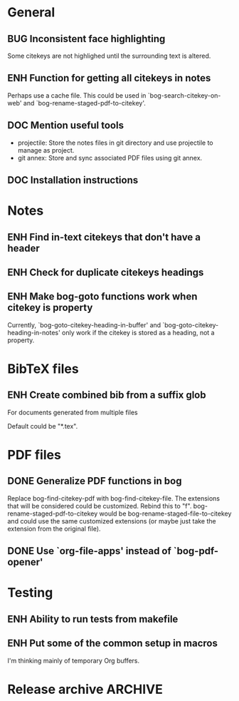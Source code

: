 #+typ_todo: BUG(b) ENH(e) DOC(d) | DONE(n) CANCELED(c@)
#+tags: maybe


* General

** BUG Inconsistent face highlighting

Some citekeys are not highlighed until the surrounding text is altered.

** ENH Function for getting all citekeys in notes

Perhaps use a cache file. This could be used in
`bog-search-citekey-on-web' and `bog-rename-staged-pdf-to-citekey'.

** DOC Mention useful tools

- projectile: Store the notes files in git directory and use projectile
  to manage as project.
- git annex: Store and sync associated PDF files using git annex.

** DOC Installation instructions

* Notes

** ENH Find in-text citekeys that don't have a header

** ENH Check for duplicate citekeys headings

** ENH Make bog-goto functions work when citekey is property

Currently, `bog-goto-citekey-heading-in-buffer' and
`bog-goto-citekey-heading-in-notes' only work if the citekey is stored
as a heading, not a property.

* BibTeX files

** ENH Create combined bib from a suffix glob

For documents generated from multiple files

Default could be "*.tex".

* PDF files

** DONE Generalize PDF functions in bog
   CLOSED: [2014-04-26 Sat 17:01]

Replace bog-find-citekey-pdf with bog-find-citekey-file. The extensions
that will be considered could be customized. Rebind this to "f".
bog-rename-staged-pdf-to-citekey would be
bog-rename-staged-file-to-citekey and could use the same customized
extensions (or maybe just take the extension from the original file).

** DONE Use `org-file-apps' instead of `bog-pdf-opener'
   CLOSED: [2014-04-02 Wed 23:30]

* Testing

** ENH Ability to run tests from makefile

** ENH Put some of the common setup in macros

I'm thinking mainly of temporary Org buffers.

* Release archive                                                   :ARCHIVE:

** v0.6.0
*** CANCELED Switch from obsolete `flet' to `noflet'
    CLOSED: [2014-02-12 Wed 00:50]
    - State "CANCELED"   from "ENH"        [2014-02-12 Wed 00:50] \\
      Removed `flet`, but with set up of `bog-citekey-action', a replacement
      funciton can be passed instead of using `noflet`.

*** DONE Map basename to full name for PDF rename
   CLOSED: [2014-02-15 Sat 15:07]

When more than one file in staged, completing read prompts with full
paths, which is inconvenient if using default completing read function.

*** DONE Better handling of multiple PDFs
   CLOSED: [2014-03-04 Tue 00:49]

If multiple PDFs for a citekey, complete read.

*** DONE Use a stage for new BibTeX files
   CLOSED: [2014-02-15 Sat 15:06]

Avoid filtering all bib file names.

*** DONE [#A] Make `bog-find-citekey-bib' compatible with a single BibTeX file
    CLOSED: [2014-02-07 Fri 01:16]

*** DONE Refiling for just bib notes
   CLOSED: [2014-02-16 Sun 00:40]

Redefine org refile targets.

*** DONE [#A] Allow citekeys to be properties instead of headings
    CLOSED: [2014-02-06 Thu 00:31]

*** DONE Suggest keybindings
    CLOSED: [2014-02-08 Sat 02:37]

*** DONE Describe BibTeX autokey settings for `bog-citekey-format'
    CLOSED: [2014-02-08 Sat 00:32]

*** CANCELED Citekey selection if locating fails
    CLOSED: [2014-03-16 Sun 17:59]
    - State "CANCELED"   from "ENH"        [2014-03-16 Sun 17:59] \\
      For now, I will stick to issuing an error message if no citekey is
      found, and only prompting if a prefix argument is given.

*** DONE [#A] Add README
    CLOSED: [2014-02-03 Mon 01:53]

